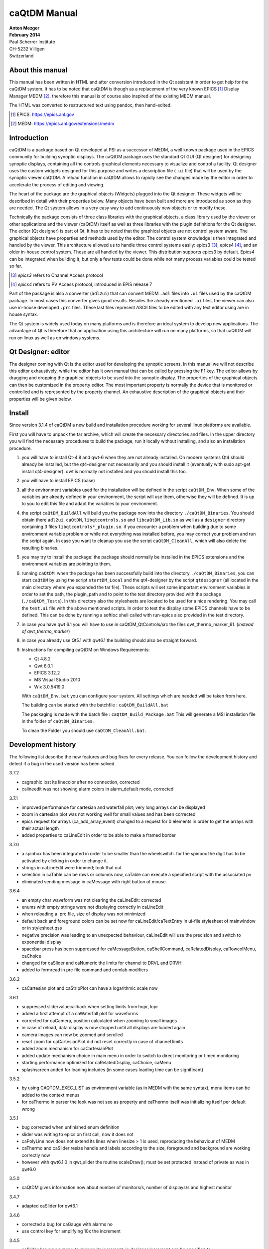 =============
caQtDM Manual
=============

| **Anton Mezger**
| **February 2014**
| Paul Scherrer Institute
| CH-5232 Villigen
| Switzerland

About this manual
-----------------

This manual has been written in HTML and after conversion introduced in
the Qt assistant in order to get help for the caQtDM system. It has to
be noted that caQtDM is though as a replacement of the very known EPICS [#]_
Display Manager MEDM [#]_, therefore this manual is of course also inspired
of the existing MEDM manual.

The HTML was converted to restructured text using pandoc, then hand-edited.

.. [#] EPICS: https://epics.anl.gov
.. [#] MEDM: https://epics.anl.gov/extensions/medm

Introduction
----------------

caQtDM is a package based on Qt developed at PSI as a successor of
MEDM, a well known package used in the EPICS community for building
synoptic displays. The caQtDM package uses the standard Qt GUI (Qt
designer) for designing synoptic displays, containing all the controls
graphical elements necessary to visualize and control a facility. Qt
designer uses the custom widgets designed for this purpose and writes
a description file (``.ui`` file) that will be used by the synoptic viewer
caQtDM. A reload function in caQtDM allows to rapidly see the changes
made by the editor in order to accelerate the process of editing and
viewing.

The heart of the package are the graphical objects (Widgets) plugged
into the Qt designer. These widgets will be described in detail with
their properties below. Many objects have been built and more are
introduced as soon as they are needed. The Qt system allows in a very
easy way to add continuously new objects or to modify these.

Technically the package consists of three class libraries with the
graphical objects, a class library used by the viewer or other
applications and the viewer (caQtDM) itself as well as three libraries
with the plugin definitions for the Qt designer. The editor (Qt
designer) is part of Qt. It has to be noted that the graphical objects
are not control system aware. The graphical objects have properties
and methods used by the editor. The control system knowledge is then
integrated and handled by the viewer. This architecture allowed us to
handle three control systems easily: epics3 [#]_, epics4 [#]_, and an older 
in-house control system. These are all handled by the viewer. This
distribution supports epics3 by default. Epics4 can be integrated
when building it, but only a few tests could be done while not many
process variables could be tested so far.

.. [#] *epics3* refers to Channel Access protocol
.. [#] *epics4* refers to PV Access protocol, introduced in EPIS release 7

Part of the package is also a converter (``adl2ui``) that can convert MEDM
``.adl`` files into ``.ui`` files used by the caQtDM package. In most cases
this converter gives good results. Besides the already mentioned ``.ui``
files, the viewer can also use in-house developed ``.prc`` files. These
last files represent ASCII files to be edited with any text editor
using are in house syntax.

The Qt system is widely used today on many platforms and is therefore
an ideal system to develop new applications. The advantage of Qt is
therefore that an application using this architecture will run on many
platforms, so that caQtDM will run on linux as well as on windows
systems.

Qt Designer: editor
-------------------

The designer coming with Qt is the editor used for developing the
synoptic screens. In this manual we will not describe this editor
exhaustively, while the editor has it own manual that can be called by
pressing the F1 key. The editor allows by dragging and dropping the
graphical objects to be used into the synoptic display. The properties
of the graphical objects can then be customized in the property editor.
The most important property is normally the device that is monitored or
controlled and is represented by the property channel. An exhaustive
description of the graphical objects and their properties will be given
below.

Install
-------

.. todo:: Update for Qt & qwt supported now

Since version 3.1.4 of caQtDM a new build and installation procedure
working for several linux platforms are available.

First you will have to unpack the tar archive, which will create the
necessary directories and files. In the upper directory you will find
the necessary procedures to build the package, run it locally without
installing, and also an installation procedure.

#. you will have to install Qt-4.8 and qwt-6 when they are not already
   installed. On modern systems Qt4 should already be installed, but the
   qt4-designer not necessarily and you should install it (eventually
   with sudo apt-get install qt4-designer). qwt is normally not
   installed and you should install this too.
#. you will have to install EPICS (base)
#. all the environment variables used for the installation will be
   defined in the script ``caQtDM_Env``. When some of the variables are
   already defined in your environment, the script will use them,
   otherwise they will be defined. It is up to you to edit this file and
   adapt the variables to your environment.
#. the script ``caQtDM_BuildAll`` will build you the package now into the
   directory ``./caQtDM_Binaries``. You should obtain there ``adl2ui``, ``caQtDM``,
   ``libqtcontrols.so`` and ``libcaQtDM_Lib.so`` as well as a ``designer`` directory
   containing 3 files ``libqtcontrols*_plugin.so``. if you encounter a
   problem when building due to some environment variable problem or
   while not everything was installed before, you may correct your
   problem and run the script again. In case you want to cleanup you use
   the script ``caQtDM_CleanAll``, which will also delete the resulting
   binaries.
#. you may try to install the package: the package should normally be
   installed in the EPICS extensions and the environment variables are
   pointing to them.
#. running ``caQtDM``: when the package has been successfully build into the
   directory ``./caQtDM_Binaries``, you can start ``caQtDM`` by using the script
   ``startDM_Local`` and the qt4-designer by the script ``qtdesigner`` (all
   located in the main directory where you expanded the tar file). These
   scripts will set some important environment variables in order to set
   the path, the plugin_path and to point to the test directory provided
   with the package (``./caQtDM_Tests``). In this directory also the
   stylesheets are located to be used for a nice rendering. You may call
   the ``test.ui`` file with the above mentioned scripts. In order to test
   the display some EPICS channels have to be defined. This can be done
   by running a softIoc shell called with run-epics also provided in
   the test directory.
#. in case you have qwt 6.1 you will have to use in
   caQtDM_QtControls/src the files qwt_thermo_marker_61. 
   (*instead of qwt_thermo_marker*)
#. in case you already use Qt5.1 with qwt6.1 the building should also be
   straight forward.
#. Instructions for compiling caQtDM on Windows Requirements:

   -  Qt 4.8.2
   -  Qwt 6.0.1
   -  EPICS 3.12.2
   -  MS Visual Studio 2010
   -  Wix 3.0.5419.0

   With ``caQtDM_Env.bat`` you can configure your system. All settings which
   are needed will be taken from here.

   The building can be started with the batchfile : ``caQtDM_BuildAll.bat``

   The packaging is made with the batch file : ``caQtDM_Build_Package.bat``
   This will generate a MSI installation file in the folder of
   ``caQtDM_Binaries``.

   To clean the Folder you should use ``caQtDM_CleanAll.bat``.

Development history
-----------------------

The following list describe the new features and bug fixes for every
release. You can follow the development history and detect if a bug in
the used version has been solved.

.. container::

   3.7.2

-  cagraphic lost its linecolor after no connection, corrected
-  calineedit was not showing alarm colors in alarm_default mode,
   corrected

.. container::

   3.7.1

-  improved performance for cartesian and waterfall plot; very long
   arrays can be displayed
-  zoom in cartesian plot was not working well for small values and has
   been corrected
-  epics request for arrays (ca_add_array_event) changed to a request
   for 0 elements in order to get the arrays with their actual length
-  added properties to caLineEdit in order to be able to make a framed
   border

.. container::

   3.7.0

-  a spinbox has been integrated in order to be smaller than the
   wheelswitch. for the spinbox the digit has to be activated by
   clicking in order to change it.
-  strings in caLineEdit were trimmed; took that out
-  selection in caTable can be rows or columns now, caTable can execute
   a specified script with the associated pv
-  eliminated sending message in caMessage with right button of mouse.

.. container::

   3.6.4

-  an empty char waveform was not clearing the caLineEdit: corrected
-  enums with empty strings were not displaying correctly in caLineEdit
-  when reloading a .prc file, size of display was not minimized
-  default back and foreground colors can be set now for
   caLineEdit/caTextEntry in ui-file stylesheet of mainwindow or in
   stylesheet.qss
-  negative precision was leading to an unexpected behaviour, caLineEdit
   will use the precision and switch to exponential display
-  spacebar press has been suppressed for caMessageButton,
   caShellCommand, caRelatedDisplay, caRowcolMenu, caChoice
-  changed for caSlider and caNumeric the limits for channel to DRVL and
   DRVH
-  added to formread in prc file command and comlab modifiers

.. container::

   3.6.2

-  caCartesian plot and caStripPlot can have a logarithmic scale now

.. container::

   3.6.1

-  suppressed slidervaluecallback when setting limits from hopr, lopr
-  added a first attempt of a caWaterfall plot for waveforms
-  corrected for caCamera, position calculated when zooming to small
   images
-  in case of reload, data display is now stopped until all displays are
   loaded again
-  camera images can now be zoomed and scrolled
-  reset zoom for caCartesianPlot did not reset correctly in case of
   channel limits
-  added zoom mechanism for caCartesianPlot
-  added update mechanism choice in main menu in order to switch to
   direct monitoring or timed monitoring
-  starting performance optimized for caRelatedDisplay, caChoice, caMenu
-  splashscreen added for loading includes (in some cases loading time
   can be significant)

.. container::

   3.5.2

-  by using CAQTDM_EXEC_LIST as environment variable (as in MEDM with
   the same syntax), menu items can be added to the context menus
-  for caThermo in parser the look was not see as property and caThermo
   itself was initializing itself per default wrong

.. container::

   3.5.1

-  bug corrected when unfinished enum definition
-  slider was writing to epics on first call, now it does not
-  caPolyLine now does not extend its lines when linesize > 1 is used,
   reproducing the behaviour of MEDM
-  caThermo and caSlider resize handle and labels according to the size,
   foreground and background are working correctly now
-  however with qwt6.1.0 in qwt_slider the routine scaleDraw(); must be
   set protected instead of private as was in qwt6.0

.. container::

   3.5.0

-  caQtDM gives information now about number of monitors/s, number of
   displays/s and highest monitor

.. container::

   3.4.7

-  adapted caSlider for qwt6.1

.. container::

   3.4.6

-  corrected a bug for caGauge with alarms no
-  use control key for amplifying 10x the increment

.. container::

   3.4.5

-  caSlider has now a menu to change its increment, in designer
   increment can be specified to
-  caSlider moves also on left mouse click and an wheel scroll; when it
   has the focus, up and down keys can be used (when focus outline red
   gets drawn)
-  gauges have now following properties: alarmLimits : Channel_Alarms,
   User_Alarms, None
-  displayLimits : Channel_Limits, User_Limits
-  adl2ui has been corrected for these properties

.. container::

   3.4.4

-  enhanced performance for caCamera widget

.. container::

   3.4.3

-  package can also be build with Qt4.6 and qwt6.0, necessary for SL6
   (caCartesianplot, caDoubletabWidget and plugins slightly modified)
-  epics enums and strings modified for count > 1

.. container::

   3.4.2

-  caCamera stuff modified
-  added mutex to synchronize data and display
-  font bug in caTable solved
-  found a datarace in caStripplot, corrected

.. container::

   3.4.1

-  caCamera displays intensity at x, y
-  caCamera context menu for grey / spectrum and zoom

.. container::

   3.4.0

-  caStripplot has been revisited
-  caCamera uses now concurrent mode for calculations

.. container::

   3.3.1

-  mainwindow and messagewindow have been merged

.. container::

   3.3.0

-  caTable gets now the correct font after resizing when values update
-  caStripPlot has been corrected for incorrect time behaviour.

.. container::

   3.2.2

-  in menu you have the possibility to raise the main and message
   windows

.. container::

   3.2.1

-  when requesting a display that was already started, it did not popup
   but made a new instance. this has been corrected
-  this was working before, but by some modifications was not correct
   any more

.. container::

   3.2.0

-  The build mechanism for linux and windows should do on most
   platforms, see caQtDM_README
-  caQtDM build for qt4.8 with qwt6.0 and for qt5.1 with qwt6.1
-  caLed can use now the severity to colorize
-  caThermo was inadvertently using nodeco mode when mode was used
-  caCircularGauge will draw a white scale when not connected and bug
   corrected
-  for enums without enum string write just the value in caLineEdit

.. container::

   3.1.1

-  The main characteristic of this version is that you can resize the
   caQtDM synoptic display windows without using Qt layouts. You can
   build a display normally and everything will be resized when you
   resize the window.
-  In order to make the resizing correctly, you should specify for the
   fontscalemode of caLabel and caLineEdit the parameter
   "WidthAndHeight".
-  When you convert MEDM displays with the utility adl2ui, this is done
   automatically.
-  When you do not want a window to be resized, you can specify
   -noResize on the command line.
-  Another enhancement existing since version 2.8 is the fact that you
   can hook a digit of the wheelswitch to the keyboard in order to
   modify it with the up and down keys.

.. container::

   2.8

-  All the changes have been documented in qtdefs.pri

.. container::

   2.5

-  Scales of Stripplot can now be changed during runtime. The caQtDM
   application normally limits the update rate of monitors to 5 Hz,
-  however now a JSON string can be written behind the channel name.
-  An example is given in the presentation `"introduction to
   caQtDM" <caQtDM_introduction.ppt>`__.
-  Color mode for calabel is now working (was forgotten). Also an icon
   is presented on the window bars.
-  A Windows distribution package allowing to work immediately with the
   designer and caQtDM has been build and can be downloaded here
-  (this package does not contain any sources, merely executables, work
   done by H.Brands at PSI).

.. container::

   2.3

-  Timebase of Stripplot was wrong and has been corrected. Some other
   compiler warnings have been eliminated and the building process was
   slightly modified.

.. container::

   2.1

-  When using correctly the layout possibilities offered by Qt, one can
   resize a window (you will find an example in
   ``work/caQtDM/parser/proscanFiles/phaseslitsnew.ui``).
-  Up to now when using "includes" only a placeholder could be seen in
   the designer. Now the included ui file is displayed inside the
   designer.
-  For polylines and polygones, a graphical editor is integrated into
   the designer. One can create segments by pressing the left mouse
   button when moving the
-  mouse and one can delete the last created segment by pressing the
   right mouse button.
-  The graphical entities (rectangles, circles, ellipses, lines, arrows,
   triangles) can be rotated by specifying a tilt angle.

.. container::

   2.0

-  The major changes in this version are changes for stability (in the
   previous version sometimes crashes occurred) and the introduction
-  of soft pv's. A variable can be defined, calculated and used as a
   normal pv.
-  All the features of medm used for the cartesian plots are implemented
   now. The caCartesian plot background can be transparent so that a
   camera image can be
-  underlaid. The limits of the x and y axes can be changed by
   specifiying pv's instead of values when using channel limits. The
   stripplot widget has been
-  modified while the behaviour was not quite correct. The message
   button and textentry were not working well and have been corrected.
   Labels can be transparent too.
-  A camera widget has been introduced. At PSI we can now display are
   usual cameras bw and color. You can easily modify the code to treat
   other formats
-  of camera waveforms.
-  caQtDM gives the number of connected and unconnected channels,
   furthermore a list of unconnected channels with their file location
   can be shown.
-  caQtDM is now protected against ui description file syntax errors;
-  caQtDM supports the command line parameters -attach -noMsg -display
   -macro -x -noStyles -dg. -x has no effect but suppresses the error
   message when
-  keeping the medm command line parameters.
-  caQtDM runs in native mode on linux as well as on microsoft windows.

caQtDM Custom Widgets
-------------------------

The custom widgets used in caQtDM have been divided into three categories,
as was done in MEDM. MEDM users are used to these categories and we
have therefore kept the categorisation in Graphics, Controller and
Monitors. 

Graphics:
   Items such as frames, labels,
   graphical entities like rectangles, triangles, lines, ..., images and
   composite objects (called here *includes*, while included from other ``.ui``
   files. 

Monitors:
   Objects that monitor the state or values of
   process variables through display of values, plots, tables,
   thermometers, dials, ... 

Controllers:
   Objects that change the
   values of process variables through many different objects. You will
   find here an exact description of them with their properties.

For all
objects, you have normally their geometry (position and size),
size policy and some other properties like tooltips. It has to be noted
that for many widgets their stylesheet will be overwritten in order to
get the representation that is requested when specifying for example
background, foreground, border colors or other properties. The
stylesheet can be influenced in some cases by specifying a stylesheet
for the mainwindow or in ``stylesheet.qss``, a stylesheet found in the
caQtDM path. The ``adl2ui`` converter uses normally this stylesheet to
integrate these defaults into the generated ``.ui`` file. You may delete
this stylesheet or change it to your convenience. However as mentioned
before, many styles will be overwritten.

.. csv-table:: Overview of the caQtDM Custom Widgets
   :header: "Graphics", "Monitors", "Controllers"

   ":ref:`caGraphics`: Rectangle, Circle, Arc, Triangle, Line, Arrow", :ref:`caLineEdit <caLineEdit>`, :ref:`caChoice`
   ":ref:`caPolyline`: polyline and polygon", :ref:`caLed`, :ref:`caMenu`
   ":ref:`caLabel`: text", :ref:`caCartesianPlot`, :ref:`caMessageButton`
   ":ref:`caFrame`", ":ref:`caLinearGauge`, :ref:`caCircularGauge`", ":ref:`caRelatedDisplay`"
   ":ref:`caImage`: any image format, mostly used for animated gif", :ref:`caThermo`, ":ref:`caShellCommand`"
   ":ref:`caInclude`: the equivalent to composite of MEDM", ":ref:`caStripPlot`", ":ref:`caSlider`"
   ":ref:`caDoubleTabWidget`: a general purpose widget", ":ref:`caByte`", ":ref:`caTextEntry`"
   "", ":ref:`caCamera`", ":ref:`caNumeric`, :ref:`caApplyNumeric`"
   "", ":ref:`caWaterfallPlot`", ":ref:`caToggleButton`"
   "", ":ref:`caBitNames`", ":ref:`caScriptButton`"
   "", ":ref:`caCalc`", ":ref:`caSpinBox`"
   "", ":ref:`caTable`", ""

Their main properties are described below. It must be noted that
through inheritance of Objects, other properties exist that are not
necessary relevant here.

all monitor objects
-----------------------

.. _caLineEdit:

``caLineEdit``, the most used graphical object for data monitoring
~~~~~~~~~~~~~~~~~~~~~~~~~~~~~~~~~~~~~~~~~~~~~~~~~~~~~~~~~~~~~~~~~~

is the equivalent of the Text Update in MEDM.

   | :ref:`geometry` is used for any object
   | **Description:**

   **channel:**
      QString: this string represents the control system process
      variable
   **foreground:**
      QColor: color used for the foreground
   **background:**
      QColor: color used for the background
   **colorMode:**
      +---------------+-----------------------------------------------------+
      | Default       | Show the object in colors given by stylesheets.     |
      +---------------+-----------------------------------------------------+
      | Static        | Show the object in colors given by the properties   |
      |               | background and foreground.                          |
      +---------------+-----------------------------------------------------+
      | Alarm_Default | Show the object in alarm colors based on the        |
      |               | severity of the associated process variable.        |
      |               | (green, yellow, red, white or gray). The foregound  |
      |               | or the background are given by the stylesheets      |
      |               | depending on the alarmHandling specifying if alarm  |
      |               | handling is done on the foreground or on the        |
      |               | background.                                         |
      +---------------+-----------------------------------------------------+
      | Alarm         | as Alarm_Default, but the foreground or background  |
      |               | color is taken from the properties background or    |
      |               | foreground                                          |
      +---------------+-----------------------------------------------------+

   **framePresent:**
      boolean: specifies if a border will be drawn around the object,
      frameLineWidth must be different from zero in order to see the
      border
   **frameColor:**
      QColor: color used for the border
   **frameLineWidth:**
      Integer: linewidth of the border
   **alarmHandling:**
      when colormode is set to alarm, it can be specified here if the
      foreground or the background will show alarm colors.
   **precision:**
      Integer: precision in case of precisionMode=User
   **precisionMode:**
      ======= ======================================================
      Channel Precision specified by the control system will be used
      User    Precision specified by the user will be used
      ======= ======================================================

   **limitsMode:**
      +---------+-----------------------------------------------------------+
      | Channel | Limits specified by the control system will be used       |
      |         | (HOPR, LOPR for EPICS)                                    |
      +---------+-----------------------------------------------------------+
      | User    | Limits specified by the user will be used.                |
      +---------+-----------------------------------------------------------+

   **maxValue:**
      float: maximum value used in case of limitsMode=User
   **minValue:**
      float: minimum value used in case of limitsMode=User
   **fontScaleMode:**
      +----------------+----------------------------------------------------+
      | None           | No scaling will be done                            |
      +----------------+----------------------------------------------------+
      | Height         | Text will be scaled to the height of its           |
      |                | containing box                                     |
      +----------------+----------------------------------------------------+
      | WidthAndHeight | Text will be scaled to the height and width of its |
      |                | scaling box; this should be used for a correct     |
      |                | resizing of the display                            |
      +----------------+----------------------------------------------------+

   **unitsEnabled:**
      boolean: when checked will append the unit to the value
   **formatType:**
      +----------------------------------+----------------------------------+
      | decimal                          | value encoded in f format using  |
      |                                  | precision from user or channel,  |
      |                                  | in case of negative precision    |
      |                                  | will switch to e format          |
      +----------------------------------+----------------------------------+
      | exponential, engr_notation       | value encoded in e format using  |
      |                                  | absolaute precision from user or |
      |                                  | channel                          |
      +----------------------------------+----------------------------------+
      | compact                          | value encode in e or f format    |
      |                                  | using absolaute precision from   |
      |                                  | user or channel, format will     |
      |                                  | switch to e format for values    |
      |                                  | <1.0e-4                          |
      +----------------------------------+----------------------------------+
      | truncated, sexagesimal,          | not supported yet                |
      | sexagesimal_hms, sexagesimal_dms |                                  |
      +----------------------------------+----------------------------------+
      | hexadecimal                      | value will be encoded in         |
      |                                  | hexadecimal format               |
      +----------------------------------+----------------------------------+
      | octal                            | value will be encoded in octal   |
      |                                  | format                           |
      +----------------------------------+----------------------------------+
      | string                           | will be treated as decimal       |
      |                                  | format                           |
      +----------------------------------+----------------------------------+

--------------

.. _caThermo:

caThermo
~~~~~~~~

is the equivalent of the Bar Monitor in MEDM.

   | :ref:`geometry` is used for any object
   | **Description:**

   **channel:**
      QString: this string represents the control system process
      variable
   **foreground:**
      QColor: color used for the foreground
   **background:**
      QColor: color used for the background
   **colorMode:**
      +---------+-----------------------------------------------------------+
      | Default | Show the object in colors given by stylesheets.           |
      +---------+-----------------------------------------------------------+
      | Static  | Show the object in colors given by the properties         |
      |         | background and foreground.                                |
      +---------+-----------------------------------------------------------+
      | Alarm   | Show the object in colors given by the properties         |
      |         | background and foreground, but change the color of the    |
      |         | pipe in case of alarm                                     |
      +---------+-----------------------------------------------------------+

   **direction:**
      Up, Down, Left, Right
   **look:**
      noLabel, noDeco, Outline, Limits, ChannelV; These property values
      are for compatibility with MEDM, and should be implemented later.
      Actually Outline, Limits and ChannelV will give you a scale when
      scalePosition is different from noScale; noLabel and noDeco will
      have no scale.
   **logScale:**
      boolean: true or false
   **limitsMode:**
      +---------+-----------------------------------------------------------+
      | Channel | Limits specified by the control system will be usd (HOPR, |
      |         | LOPR for EPICS)                                           |
      +---------+-----------------------------------------------------------+
      | User    | Limits specified by the user will be used.                |
      +---------+-----------------------------------------------------------+

   **type:**
      Pipe, marker, PipefromCenter
   **scalePosition:**
      Noscale, LeftScale, RightScale, TopScale, Bottomscale
   **maxValue:**
      float: maximum value used in case of limitsMode=User
   **minValue:**
      float: minimum value used in case of limitsMode=User

--------------

.. _caLed:

caLed
~~~~~

has no equivalent in MEDM.

   | :ref:`geometry` is used for any object
   | **Description:**

   **channel:**
      QString: this string represents the control system process
      variable
   **bitNr:**
      Integer: the bit that has to be considered
   **falseColor:**
      QColor: color used when the bit is not set
   **trueColor:**
      QColor: color used when the bit is set
   **colorMode:**
      +--------+------------------------------------------------------------+
      | Static | Show the object in colors given by the properties          |
      |        | background and foreground.                                 |
      +--------+------------------------------------------------------------+
      | Alarm  | Show the object in colors given by the properties          |
      |        | background and foreground, but with alarm handling         |
      +--------+------------------------------------------------------------+

--------------

.. _caLinearGauge:

caLinearGauge
~~~~~~~~~~~~~

is the equivalent of the Bar Monitor in MEDM.

   :ref:`geometry` is used for any object
   **Description:**

--------------

.. _caCircularGauge:

caCircularGauge
~~~~~~~~~~~~~~~

is the equivalent of the Meter Monitor in MEDM.

   :ref:`geometry` is used for any object
   **Description:**

--------------

.. _caCartesianPlot:

caCartesianPlot
~~~~~~~~~~~~~~~

is the equivalent of the Cartesian plot in MEDM and will plot up to 6
curves

   | :ref:`geometry` is used for any object
   | **Description:**

   **Title**
      QString: Titel of the plot
   **TitleX**
      QString: Title of the X-axis
   **TitleY**
      QString: Title of the Y-axis
   **channels_1, channels_2, channels_3, channels_4, channels_5, channels_6**
      QString: these strings represents the control system process
      variables; each channelpair is composed of two channels separated
      by a semicolumn.
      When specifying only one channel, you will have to put a
      semicolumn in fron or at the end of the string in order to specify
      x or y, you will find in the table below how the cartesian plot
      behaves in case of array or scalars or when only one channel is
      specified.
   **Style_1, Style_2, Style_3, Style_4, Style_5, Style_6:**
      ========= ============================================================
      NoCurve   no curve, only symbols will be drawn when they are specified
      Lines     normal curve drawn with lines
      Sticks    curve draw with sticks from the x base
      Steps     curve drawn with steps
      Dots      curve only dots are drawn
      FillUnder curve will be filled from the x base
      ThinLines curve draw with thin lines
      HorSticks curve drawn with sticks from the y base
      ========= ============================================================

   **symbol_1, symbol_2, symbol_3, symbol_4, symbol_5, symbol_6:**
      ========= =======================
      NoSymbol  no symbol will be drawn
      Ellipse
      Diamond
      Triangle
      DTriangle
      UTriangle
      LTriangle
      RTriangle
      Cross
      XCross
      HLine
      VLine
      Star1
      Star2
      Hexagon
      ========= =======================

   **color_1, color_2, color_3, color_4, color_5, color_6:**
      QColor: color used for the curve
   **countNumOrChannel**
      QString: The Count for the Cartesian Plot may be an integer or the
      name of a process variable. If the value starts with a non-digit,
      then it is considered to be a process variable name, and the value
      of Count will come from the process variable. If the process
      variable is not found or its value is less than 1, Count will not
      be executed
   **triggerChannel**
      QString: The Trigger Channel is a process variable that causes the
      entire plot to be updated. If there is a trigger channel, the plot
      is updated whenever the value of that process variable changes.
      Otherwise, each individual trace is updated whenever any of the
      data for that trace changes.
   **eraseChannel**
      QString: The Erase Channel is a process variable that causes
      erasing of the plot. If there is an Erase Channel, the plot erases
      when the process variable turns either zero or non-zero, depending
      on the Erase Mode . The Erase Mode is only relevant if there is an
      erase channel.
   **eraseMode:**
      +-----------+---------------------------------------------------------+
      | ifnotzero | Erase the plot if the erase-channel process variable is |
      |           | not zero                                                |
      +-----------+---------------------------------------------------------+
      | ifzero    | Erase the plot if the erase-channel process variable is |
      |           | zero                                                    |
      +-----------+---------------------------------------------------------+

   **plotMode:**
      +--------------------+------------------------------------------------+
      | PlotNPointsAndStop | Plot n points corresponding to the first n     |
      |                    | changes of the process variable, then do not   |
      |                    | plot any more points                           |
      +--------------------+------------------------------------------------+
      | PlotLastNPoints    | Plot n points corresponding to the last n      |
      |                    | changes of the process variable, overwriting   |
      |                    | previous points.                               |
      +--------------------+------------------------------------------------+

   **XaxisType/YaxisType:**
      ====== =================
      linear Use a linear axis
      log10  Use a log axis
      ====== =================

   **XaxisScaling/YaxisScaling:**
      +---------+-----------------------------------------------------------+
      | Auto    | Let the graph routine decide on the axis range depending  |
      |         | on the data                                               |
      +---------+-----------------------------------------------------------+
      | Channel | Get the axis range from the process variable              |
      +---------+-----------------------------------------------------------+
      | User    | Specifically specify the minimum and maximum values for   |
      |         | the axis.                                                 |
      +---------+-----------------------------------------------------------+

   **background:**
      QColor: color used for the background
   **foreground:**
      QColor: color used for the foreground
   **scaleColor:**
      QColor: color used for the scale if scales are specified
   **gridColor:**
      QColor: color used for the grid if grid is specified
   **XaxisEnabled:**
      bool: specifies if the x axis should be drawn
   **YaxisEnabled:**
      bool: specifies if the y axis should be drawn
   **grid:**
      bool: specifies if a grid should be drawn
   **XaxisLimits:**
      QString: minimum value used in case of limitsMode=User; the values
      must be separated by a semicolumn
   **YaxisLimits:**
      QString: minimum value used in case of limitsMode=User; the values
      must be separated by a semicolumn

   .. container::

      in caQtDM curve can be zoomed with the mouse by pressing the left
      mouse button and selecting the area that has to be zoomed. The
      area is shown by a rubberband rectangle. Reset zoom can be chosen
      through the context menu. Translation can be done by pressing the
      middle mouse button and moving the mouse. Pressing the right mouse
      button will bring up a context menu (for pvInfo, resetting zoom
      and changing axes)
      A caQtDM Cartesian Plot has the same conventions as a MEDM
      Cartesian Plot. This plot is a very important tool used in control
      systems and its behaviour was taken from MEDM. The Cartesian
      consists of an X and one or two Y axes on which data can be
      plotted. The sets of data are called traces and consist of a set
      of (x, y) pairswith the properties shown above. The traces
      correspond to curves on the plot. Currently there can be up to six
      traces on a plot. Each trace can (but does not have to) have a
      process variable from which to get the x values and another from
      which to get the y values. These process variables can be array
      process variables, such as Waveforms, or they can be scalar
      process variables with only a single value. The variables have to
      be separated by a semicolumn (see above).
      There are eight possible kinds of traces as seen in the following
      table. The traces for a given plot do not all have to be of the
      same kind - they can be mixed. (In the table Nx is the number of
      elements in the process variable specified for x, and Ny is the
      number of elements in the process variable specified for y. The
      letter n denotes a number greater than one, and a blank indicates
      no process variable is specified. The axis limits LOPR and HOPR
      denote the limits obtained from Channel Access for the process
      variable. Typically, these are the fields LOPR and HOPR in the
      associated record, but can be specified by the user with the
      properties XaxisScaling and YaxisScaling. Count is the specified
      Count for the Cartesian Plot, which is described in more detail
      below.)

      .. rubric:: Kinds of XY Traces

      ==  ==  =================== ========= ======= ========== ==== ========== ==========
      Nx  Ny  Type                Points    Xmin    Xmax       Ymin Ymax       NPoints
      ==  ==  =================== ========= ======= ========== ==== ========== ==========
      n   n   X,Y Vector          x(i),y(i) LOPR    HOPR       LOPR HOPR       Min(Nx, Ny)
      n   1   X Vector, Y Scalar  x(i),y    LOPR    HOPR       LOPR HOPR       Nx
      1   n   Y Vector, X Scalar  x, y(i)   LOPR    HOPR       LOPR HOPR       Ny
      n   ..  X Vector            x(i),i    LOPR    HOPR       0    Count - 1  Nx
      ..  n   Y Vector            i,y(i)    0       Count - 1  LOPR HOPR       Ny
      1   1   X,Y Scalar          x(i),y(i) LOPR    HOPR       LOPR HOPR       Count
      1   ..  X Scalar            x(i),i    x(i),i  LOPR       HOPR 0          Count - 1
      ..  1   Y Scalar            i,y(i)    0       Count - 1  LOPR HOPR       Count
      ==  ==  =================== ========= ======= ========== ==== ========== ==========


   .. container::

      If one of the process variables is an array with more than one
      element and if Count is a number greater than zero, then the
      specified Count is ignored and the value shown in the last column
      of the table is used. Under the same circumstances, if Count is a
      name, then it is used only if it is greater than 0 and less than
      what would be used if it were a number. That is, Count from a
      process variable can only restrict NPoints to a lower number than
      it would be otherwise. The points are plotted from i = 0 to
      NPoints - 1 and update as the values change. In the cases where
      one of the process variables is not specified, the history is
      plotted on that axis against values from 0 to NPoints - 1 on the
      other axis.

      If one of the process variables is an array with more than one
      element and the CA server of the process variable supports dynamic
      arrays, then when a zero is specified for Count, the number of
      array elements will be set to the current number of valid elements
      in the array which may vary with subsequent array update events.
      In the remaining cases, where neither process variable is an array
      with more than one element, Count corresponds to a history of the
      process variable. (These are the cases where NPoints is shown as
      Count in the table.) Each time the process variable changes (or
      when either one changes, in the case of X, Y Scalar) a new point
      is plotted until there are Count points. The points are plotted
      from i = 0 to the lesser of Count -1 and the number of updates.
      When the Plot Mode is “plot n pts & stop,” no more points are
      plotted. When the Plot Mode is “plot last n pts,” the earliest
      point is discarded, the others are moved down, and the latest is
      plotted at the end. In the cases where one of the process
      variables is not specified, the history is plotted on that axis
      against values from 0 to Count - 1 on the other axis.

      The above behaviour still has to be tested thoroughly. It appeared
      already that perhaps Count must be twice the value described above?

--------------

.. _caStripPlot:

caStripPlot
~~~~~~~~~~~

is the equivalent of the StripChart Monitor in MEDM.

   | :ref:`geometry` is used for any object
   | **Description:**

   **Title**
      QString: Titel of the plot
   **TitleX**
      QString: Title of the X-axis
   **TitleY**
      QString: Title of the Y-axis
   **channels**
      QString: this string represents the control system process
      variables; the channels have to be separated by a semicolumn.
   **units**
      =========== ======================================
      Millisecond The update period is in milli-seconds.
      second      The update period is in seconds.
      minute      The update period is in minutes.
      =========== ======================================

   **Period**
      Integer: the timespan of the plot for the specified units
   **XaxisType**
      +------------+--------------------------------------------------------+
      | TimeScale  | The scale of the x-axis is given with                  |
      |            | hours:minutes:seconds                                  |
      +------------+--------------------------------------------------------+
      | ValueScale | The scale of the x-axis is given with the values based |
      |            | on the period value                                    |
      +------------+--------------------------------------------------------+

   **YaxisType:**
      ====== =================
      linear Use a linear axis
      log10  Use a log axis
      ====== =================

   **XaxisScalingMax_1 .....7/YaxisScalingMin_1, .....7:**
      +---------+-------------------------------------------------------------------+
      | Channel | Get the axis range from the process variable                      |
      +---------+-------------------------------------------------------------------+
      | User    | Specifically specify the minimum and maximum values for the axis. |
      +---------+-------------------------------------------------------------------+

   **Style_1 ....7:**
      ========= ====================================
      Lines     normal curve
      FillUnder curve will be filled from the x base
      ========= ====================================

   **color_1 ....7:**
      QColor: color used for the curve
   **XaxisLimitsMax_1 .....7/YaxisLimitsMin_1, .....7:**
      QString: minimum/maximum value used in case of limitsMode=User
   **YaxisLimits:**
      QString: minimum value used in case of limitsMode=User; the values
      must be separated by a semicolumn
   **background:**
      QColor: color used for the background
   **foreground:**
      QColor: color used for the foreground
   **scaleColor:**
      QColor: color used for the scale if scales are specified
   **gridColor:**
      QColor: color used for the grid if grid is specified
   **XaxisEnabled:**
      bool: specifies if the x axis should be drawn
   **YaxisEnabled:**
      bool: specifies if the y axis should be drawn
   **LegendEnabled:**
      bool: specifies if the legend should be drawn

--------------

.. _caByte:

caByte
~~~~~~

is the equivalent of the Byte Monitor in MEDM.

   :ref:`geometry` is used for any object
   **Description:**

--------------

.. _caCamera:

caCamera
~~~~~~~~

has no equivalent in MEDM.

   :ref:`geometry` is used for any object
   **Description:**

--------------

.. _caCalc:

caCalc
~~~~~~

has no equivalent in MEDM.

   :ref:`geometry` is used for any object
   **Description:**

--------------

.. _caWaterfallPlot:

caWaterfallPlot
~~~~~~~~~~~~~~~

has no equivalent in MEDM.

   :ref:`geometry` is used for any object
   **Description:**

--------------

.. _caBitNames:

caBitNames
~~~~~~~~~~

has no equivalent in MEDM.

   :ref:`geometry` is used for any object
   **Description:**

--------------

.. _caTable:

caTable
~~~~~~~

has no equivalent in MEDM.

   :ref:`geometry` is used for any object
   **Description:**

--------------

all graphical objects
-------------------------

.. _caLabel:

caLabel
~~~~~~~

is the equivalent of Text in MEDM.

   :ref:`geometry` is used for any object
   **Description:**

--------------

.. _caGraphics:

caGraphics
~~~~~~~~~~

is the equivalent of all primary graphical objects (like circles, lines,
arcs, triangles, arrows, ...) in MEDM.

   :ref:`geometry` is used for any object
   **Description:**

--------------

.. _caFrame:

caFrame
~~~~~~~

has no equivalent of Text in MEDM.

   :ref:`geometry` is used for any object
   **Description:**

--------------

.. _caImage:

caImage
~~~~~~~

is the equivalent of image in MEDM.

   :ref:`geometry` is used for any object
   **Description:**
   Qt supports many graphics format, try yours to see if it will be
   displayed. The most interesting format is however the animated GIF
   format. These GIF image files may include multiple frames,
   transparency, and most other features supported by the GIF format. If
   the GIF image file has multiple frames, caQtDM can choose to animate
   the images or to display a specified frame. The default is to animate
   if there is more than one frame. To display a specific frame, enter
   an expression for the Image Calc that returns a frame number. Frame
   numbers start with 0. The `syntax <calc-expressions>`__ for the Image
   Calc expression is the same as that for the :ref:`visibility` property, and
   it uses channels A-D in the Dynamic Attribute. The only difference is
   that the CALC expression should return a frame number, not True or
   False. The value will be rounded to the nearest integer. Frame
   numbers that are too high will use the last frame, and frame numbers
   that are too small will use the first frame. The Image will be black
   in EXECUTE mode if the Image Calc expression is invalid. The
   visibility of the Image is determined in the usual way if there is a
   channel specified. A multiple-frame Image even with no process
   variables specified for the Dynamic Attribute does update with some
   speed. Use the Image Calc expression and the process variables in the
   Dynamic Attribute to specify when to display each color. 
   
   .. caution: SGA is 20 years old and may be archaic.  ImageMagick?

   There is an
   `EPICS extension <https://epics.anl.gov/extensions/index.php>`__
   called `Simple GIF Animator
   (SGA) <https://epics.anl.gov/extensions/sga/>`__ for linux/Unix
   that allows you to create and modify animated GIFs for use in caQTDM.

   There are also many other GIF animators available, especially for
   Microsoft Windows. It does not make any difference which platform you
   use to create or manipulate the images. You cannot use SGA or most of
   the animators to create the images themselves, only to add, delete,
   and rearrange them plus modify some of the GIF parameters. There are
   many drawing and image editing programs that allow you to create and
   edit images. For UNIX, the `GNU Image Manipulation Program
   (GIMP) <https://www.gimp.org/>`__\ is a good choice and is free.

--------------

.. _caPolyLine:

caPolyLine
~~~~~~~~~~

is the equivalent of Polyline and Polygone in MEDM.

   :ref:`geometry` is used for any object
   **Description:**

--------------

.. _caInclude:

caInclude
~~~~~~~~~

is the equivalent of the Composite in MEDM

   :ref:`geometry` is used for any object
   **Description:** Composite objects are created by the designer as a
   new ui file to be included in a main file. For many operations they
   are treated as one object. Its uses also visibility (Color Mode,
   Visibility, Visibility Calc, Channels A-D) properties. One can
   specify `macros <macro-substitution>`__. you can specify them by
   placing a semi-colon after the file name and entering them as on the
   command line.

--------------

.. _caDoubleTabWidget:

caDoubleTabWidget
~~~~~~~~~~~~~~~~~

has no equivalent in MEDM and is not a controls object

   :ref:`geometry` is used for any object
   **Description:**

all controller objects
--------------------------

.. _caNumeric:

caNumeric
~~~~~~~~~

is the equivalent of the Wheelswitch in MEDM

   :ref:`geometry` is used for any object
   **Description:**
   The WheelSwitch has arrow buttons above and below the digits that are
   used to change individual digits, and it also accepts keyboard input.
   The up and down arrow buttons are the main feature of the
   WheelSwitch. You click them to increment the digit. The arrow buttons
   can also be navigated and operated via the keyboard. You have to put
   the focus on the selected digit, which get surrounded with a red
   color. The cursor has to remain inside the widget otherwise the focus
   will be lost. The up and down arrow keys increment or decrement the
   selected digit. Clicking on an arrow button will increment or
   decrement the digit. The WheelSwitch will also accept input of a new
   value via the keyboard by double clicking on the value. Escape aborts
   the input. Type Enter to finish the input.

--------------

.. _caApplyNumeric:

caApplyNumeric
~~~~~~~~~~~~~~

is the equivalent of the Wheelswitch in MEDM

   :ref:`geometry` is used for any object
   **Description:**
   The same behaviour as the Wheelswitch, with the difference that the
   value will be applied when pressing the apply button.

--------------

.. _caSlider:

caSlider
~~~~~~~~

is the equivalent of the Wheelswitch in MEDM

   <:ref:`geometry` is used for any object
   **Description:**

--------------

.. _caShellCommand:

caShellCommand
~~~~~~~~~~~~~~

is the equivalent of the Shell command in MEDM

   :ref:`geometry` is used for any object
   **Description:**

--------------

.. _caMenu:

caMenu
~~~~~~

is the equivalent of the Menu in MEDM

   :ref:`geometry` is used for any object
   **Description:**

--------------

.. _caChoice:

caChoice
~~~~~~~~

is the equivalent of the Choice Button in MEDM

   :ref:`geometry` is used for any object
   **Description:**

   +------------+--------------------------------------------------------+
   | column     | The buttons are arranged in a row. (This appears to be |
   |            | a mistake, which will not be corrected because of      |
   |            | existing screens.)                                     |
   +------------+--------------------------------------------------------+
   | row        | The buttons are arranged in a column. (This appears to |
   |            | be a mistake, which will not be corrected because of   |
   |            | existing screens.)                                     |
   +------------+--------------------------------------------------------+
   | row column | The buttons are automatically arranged in rows and     |
   |            | columns.                                               |
   +------------+--------------------------------------------------------+

--------------

.. _caRelatedDisplay:

caRelatedDisplay
~~~~~~~~~~~~~~~~

is the equivalent of the Related Display in MEDM

   :ref:`geometry` is used for any object
   **Description:**

   ================== ===================================================
   create new display Create a new display and leave the current one.
   replace display    Create a new display that replaces the current one.
   ================== ===================================================

   +---------------------+-----------------------------------------------+
   | menu                | Use a pull down menu for the choices.         |
   +---------------------+-----------------------------------------------+
   | a row of buttons    | Use a row of buttons for the choices.         |
   +---------------------+-----------------------------------------------+
   | a column of buttons | Use a column of buttons for the choices.      |
   +---------------------+-----------------------------------------------+
   | invisible           | Do not show anything for the choices. This    |
   |                     | mode is intended to be used with a graphic or |
   |                     | other object on top of the related display.   |
   |                     | The graphic should make the operation of the  |
   |                     | Related Display clear. In EXECUTE mode, the   |
   |                     | `Execute-Mode Popup                           |
   |                     | Menu <#ExecuteModePopupMenu>`__ contains an   |
   |                     | item to toggle the marking of hidden buttons  |
   |                     | in case the user cannot find them.            |
   +---------------------+-----------------------------------------------+

--------------

.. _caTextEntry:

caTextEntry
~~~~~~~~~~~

is the equivalent of the Text Entry in MEDM

   :ref:`geometry` is used for any object
   **Description:**

--------------

.. _caMessageButton:

caMessageButton
~~~~~~~~~~~~~~~

is the equivalent of the Message Button in MEDM

   :ref:`geometry` is used for any object
   **Description:**

--------------

.. _caToggleButton:

caToggleButton
~~~~~~~~~~~~~~

has no equivalent in MEDM

   :ref:`geometry` is used for any object
   **Description:**

--------------

.. _caScriptButton:

caScriptButton
~~~~~~~~~~~~~~

has no equivalent in MEDM

   :ref:`geometry` is used for any object
   **Description:**

--------------

.. _caSpinBox:

caSpinBox
~~~~~~~~~

represents a simplified Wheelswitch

   :ref:`geometry` is used for any object
   **Description:**

--------------


Requirements
-------------------------------

.. todo:: Update for Qt & qwt supported now

caQtDM requires that Qt, qwt and EPICS are installed. Actually the
suported version are Qt4.6 and above, qwt6.0 and above. Qt5 needs at
least qwt6.1. The synoptic editor (designer) is part of Qt and the
caQtDM objects are plugged into the designer. This help can be called
from the designer by pressing F1 on any object and requires the
assistant which is a part of Qt. caQtDM runs in principle on any
plattform and has been tested for several linux flavours and also on
Microsoft Windows. For MAC OS probably some work has to be done. Qt
requires actually on linux normally X11 on Microsoft Windows the
native window system.

caQtDM requires that Qt, qwt and EPICS are installed. Actually the
suported version are Qt4.6 and above, qwt6.0 and above. Qt5 needs at
least qwt6.1. The synoptic editor (designer) is part of Qt and the
caQtDM objects are plugged into the designer. This help can be called
from the designer by pressing F1 on any object and requires the
assistant which is a part of Qt. caQtDM runs in principle on any
plattform and has been tested for several linux flavours and also on
Microsoft Windows. For MAC OS probably some work has to be done. Qt
requires actually on linux normally X11 on Microsoft Windows the
native window system.

Command Line Options
--------------------------------------

caQtDM can be executed with the same options as MEDM; this to be
compatible with its options. the following options are supported:

========================================= ===================================
option                                    meaning
========================================= ===================================
``-help`` or ``-h`` or ``-``              describe the options
``-x``                                    has no effect (MEDM's execute-only mode)
``-attach``                               attach to a running caQtDM
``-noMsg``                                iconize the main window
``-noStyles``                             no stylesheet will be loaded, works only when not attaching
``-print``                                print file and exit
``-noResize``                             prevent resizing, works only when not attaching
``-macro "xxx=aaa,yyy=bbb, ..."``         apply :ref:`macro substitution <macro-substitution>` to replace occurrences of ``$(xxx)`` with value ``aaa``.
``-dg [xpos[xypos]][+xoffset[+yoffsets]`` specifies the geometry (location and size) of the synoptic display
========================================= ===================================

Parameters in square brackets [] are optional.

Examples
~~~~~~~~

Start up, performing :ref:`macro substitution <macro-substitution>` of all occurrences of ``$(a)`` and
``$(c)`` in the display file, ``xyz.ui``::

   caQtDM -macro "a=b,c=d" xyz.adl &

Start up in execute mode; resize the display window corresponding to
abc.adl to 100 by 100 pixels and move it to the location, x = 100 and
y = 100; and move the display window corresponding to def.adl to x =
400 and y = 150::

   caQtDM -dg 100x100+100+100 abc.ui &

Description Files
-----------------

With the Qt designer, you produce xml files with the extension ``.ui``.
These files are used as input for the synoptic viewer caQtDM. These
xml ascii file can be edited by hand, but care has to be taken while
caQtDM and Qt designer do not forgive any error. Qt designer will
however tell you at what line the mistake is produced.

The files are normally loaded from the current directory and/or from
the directory specified by the environment variable
CAQTDM_DISPLAY_PATH. The directories are specified with the separator
``:`` for linux and ``;`` for microsoft windows.

Connection Problems and Access Rights
------------------------------------------------------

When caQtDM cannot connect the specified process variable normally white
colors will be drawn. A list of unconnected process variables can be
called through the menu of the main window of caQtDM. When a process
variable is not writeable the cursor will change to some special sign.

Fonts
-----------------

The custom widgets make extensively use of the Qt font *"Lucida Sans
Typewriter"*. If this font does not exist in some cases it will fall
back to a font called "Monospace". However the "Lucida" font is really
the appropriated font to display numbers and it is warmly advised to
have this font installed.

General Properties
----------------------

.. _geometry:

.. rubric:: Geometry

.. container::

   All the widgets have geometry properties that can be set by the
   designer; these properties are normally at the top of the property
   sheet:

+------------+--------------------------------------------------------+
| X Position | x coordinate of the top left corner of the             |
|            | objectrelative to the display.                         |
+------------+--------------------------------------------------------+
| Y Position | y coordinate of the top left corner of the object      |
|            | relative to the display.                               |
+------------+--------------------------------------------------------+
| Width      | Width of the object.                                   |
+------------+--------------------------------------------------------+
| Height     | Height of the object.                                  |
+------------+--------------------------------------------------------+

.. _visibility:

.. rubric:: Visibility

.. container::

   For the `graphical objects <#graphics>`__ except :ref:`caDoubleTabWidget`
   which is not a control widget

+-----------------+---------------------------------------------------+
| Color Mode      | Color Mode for the object. only for               |
|                 | :ref:`caGraphics`,  :ref:`caLabel`, and           |
|                 | :ref:`caPolyLine`. See the :ref:`color-mode`      |
|                 | property                                          |
+-----------------+---------------------------------------------------+
| Visibility      | Visibility mode for the object. See the           |
|                 | :ref:`visibility-mode` property.                  |
+-----------------+---------------------------------------------------+
| Visibility Calc | A CALC expression that determines whether the     |
|                 | object is displayed or not. The expression should |
|                 | return 0 for False and anything else for True.    |
+-----------------+---------------------------------------------------+
| Channel A       | Name of the main process variable associated with |
|                 | the object. An A in the CALC expression is        |
|                 | replaced by the value of this process variable,   |
|                 | and the values corresponding to G through L are   |
|                 | obtained from this process variable.              |
+-----------------+---------------------------------------------------+
| Channel B       | Name of the second process variable associated    |
|                 | with the object. A B in the CALC expression is    |
|                 | replaced by the value of this process variable.   |
+-----------------+---------------------------------------------------+
| Channel C       | Name of the third process variable associated     |
|                 | with the object. A C in the CALC expression is    |
|                 | replaced by the value of this process variable.   |
+-----------------+---------------------------------------------------+
| Channel D       | Name of the fourth process variable associated    |
|                 | with the object. A D in the CALC expression is    |
|                 | replaced by the value of this process variable.   |
+-----------------+---------------------------------------------------+

See :ref:`calc-expressions` for more details.

.. _color-mode:

.. rubric:: Color Mode

+--------+------------------------------------------------------------+
| static | Show the object in its normal colors.                      |
+--------+------------------------------------------------------------+
| alarm  | Show the object in alarm colors based on the severity of   |
|        | the associated process variable. The alarm colors are      |
|        | Green for NO_ALARM, Yellow for MINOR_ALARM, Red for        |
|        | MAJOR_ALARM, White for INVALID_ALARM, and Gray if the      |
|        | alarm has an unknown value (because of an error in the     |
|        | record, for example).                                      |
+--------+------------------------------------------------------------+

.. _visibility-mode:

.. rubric:: Visibility Mode

+-------------+-------------------------------------------------------+
| static      | The object is displayed always. Updating objects are  |
|             | always above non-updating objects.                    |
+-------------+-------------------------------------------------------+
| if not zero | The object is displayed if the process variable is    |
|             | not zero.                                             |
+-------------+-------------------------------------------------------+
| if zero     | The object is displayed if the object is zero.        |
+-------------+-------------------------------------------------------+
| calc        | Use calc expression to determine the visability.      |
+-------------+-------------------------------------------------------+

.. _direction:

.. rubric:: Direction

.. container::

   For the `Bar Monitor <#BarMonitor>`__ , `Byte
   Monitor <#ByteMonitor>`__ , `Scale Monitor <#ScaleIndicator>`__ ,
   and `Slider <#Slider>`__

+-------+-------------------------------------------------------------+
| up    | Direction for the object is up or up/down.                  |
+-------+-------------------------------------------------------------+
| right | Direction for the object is right or left/right.            |
+-------+-------------------------------------------------------------+
| down  | Only used in the Bar Monitor. Otherwise, MEDM treats this   |
|       | the same as up.                                             |
+-------+-------------------------------------------------------------+
| left  | Only used in the Bar Monitor. Otherwise, MEDM treats this   |
|       | the same as right.                                          |
+-------+-------------------------------------------------------------+

.. _label:

.. rubric:: Label

.. container::

   For the `Meter <#Meter>`__, `Bar Monitor <#BarMonitor>`__, `Scale
   Monitor <#ScaleIndicator>`__, and `Slider <#Slider>`__.

+----------------+----------------------------------------------------+
| none           | No extra features, except the limits are shown for |
|                | the meter. You can eliminate the limits on the     |
|                | meter by resizing it vertically so they do not     |
|                | show.                                              |
+----------------+----------------------------------------------------+
| no decorations | Same as none except for the Bar Monitor. For the   |
|                | Bar Monitor only the background and the bar show.  |
|                | This allows making bar graphs in MEDM.             |
+----------------+----------------------------------------------------+
| outline        | Show limits.                                       |
+----------------+----------------------------------------------------+
| limits         | Show limits and a box for the value (except there  |
|                | is no box for the Slider).                         |
+----------------+----------------------------------------------------+
| channel        | Show limits, a box for the value, and the process  |
|                | variable name (except there is no box for the      |
|                | Slider).                                           |
+----------------+----------------------------------------------------+

.. _text-align:

.. rubric:: Text Align

+-----------------+---------------------------------------------------+
| horiz. left     | Align the text at the top left of the object.     |
|                 | (Capital letters will line up with the top of the |
|                 | object, and the text will start at the left of    |
|                 | the object.)                                      |
+-----------------+---------------------------------------------------+
| horiz. centered | Align the text at the top center of the object.   |
|                 | (Capital letters will line up with the top of the |
|                 | object, and the text will be horizontally         |
|                 | centered in the object.)                          |
+-----------------+---------------------------------------------------+
| horiz. right    | Align the text at the top right of the object.    |
|                 | (Capital letters will line up with the top of the |
|                 | object, and the text will end at the right of the |
|                 | object.)                                          |
+-----------------+---------------------------------------------------+
| vert. top       | No longer used. In ``.adl`` files, MEDM treats    |
|                 | this the same as horiz. left (as it used to) for  |
|                 | backward compatibility.                           |
+-----------------+---------------------------------------------------+
| vert. centered  | No longer used. In ``.adl`` files, MEDM treats    |
|                 | this the same as horiz. center (as it used to)    |
|                 | for backward compatibility.                       |
+-----------------+---------------------------------------------------+
| vert. bottom    | No longer used. In ``.adl`` files, MEDM treats    |
|                 | this the same as horiz. right (as it used to)     |
|                 | for backward compatibility.                       |
+-----------------+---------------------------------------------------+

.. _text-format:

.. rubric:: Text Format

.. container::

   For the `Text Entry <#TextEntry>`__ and `Text
   Monitor <#TextIndicator>`__ . For all of the formats, the result
   depends on the number itself and the precision as returned from
   channel access for the process variable. The precision is
   typically the PREC field for the associated record. The PREC field
   is only determined when the process variable is connected, so
   subsequent changes to the PREC do not affect the format until the
   synoptic display is reloaded.

.. _calc-expressions:

.. rubric:: CALC Expressions

.. container::

   CALC expressions are used to determine visibility for graphical
   objects and to determine the frame number for the :ref:`caImage`,
   which also has a Dynamic Attribute. For
   visibility, the expression should return 0 for False, and anything
   else for True. For the frame number for the Image it should return
   a number, which will be rounded to the nearest integer. Frame
   numbers start with 0. The complete syntax of the CALC expression
   is described in detail in the Record Reference Manual found in the
   `Epics Documentation <https://www.aps.anl.gov/epics>`__
   under IOC software for any version of EPICS base, through at least
   Base 3.13. It is a case-independent C expression that can include
   functions such as ABS, SQR, MIN, MAX, CEIL, FLOOR, LOG, LOGE, EXP,
   SIN, SINH, ASIN, COS, COSH, ACOS, TAN, TANH, and ATAN, as well as
   the usual C operators, except that != is replaced by # and == is
   replaced by =. The letters A-L obtain their values from the
   Channels A-D and are replaced as follows.

   = ===========================
   A The value of Channel A.
   B The value of Channel B.
   C The value of Channel C.
   D The value of Channel D.
   E Reserved.
   F Reserved.
   G The COUNT of Channel A.
   H The HOPR of Channel A.
   I The STATUS of Channel A.
   J The SEVERITY of Channel A.
   K The PRECISION of Channel A.
   L The LOPR of Channel A.
   = ===========================

.. container::

   Examples are:

   ===================  ===============
   expression           Show the object whenever the ...
   ===================  ===============
   ``!A``               ... value of Channel A is zero
   ``A``                ... value of Channel A is not zero
   ``A=12``             ... value of Channel A is 12
   ``A#12``             ... value of Channel A is not 12
   ``A<0&&B<0&&C<0``    ... values of Channels A, B, and C are all negative
   ``A<.9*L||A>.9*H``   ... main process variable is within 90% of its HOPR or LOPR limits 
   ``!J``               ... SEVERITY of the main process variable is not 0
   ===================  ===============

.. _macro-substitution:

Macro Substitution
~~~~~~~~~~~~~~~~~~

Strings of the form $(name) in a ``.adl`` file can be replaced by some
other string, both on the command line and when calling a `related
display <#RelatedDisplay>`__. Specific directions for each of these
cases are given in the correspoonding sections of the manual. In
general, there is an argument string of the form
``name1=value1[,name2=value2]...``.  All occurrences of “$(name1)” in the
``.adl`` file are replaced with “value1”, then all occurences of $(name2)
are replaced by value2, *etc*. The substitition is recursive; that is,
if value1 contains an occurrence of $(name2), then when name2=value2
is processed, that occurrence will be replaced by value2.

Drag-And-Drop
~~~~~~~~~~~~~

you may drag and drop an item to some destination, however there is no
drag and drop possible between Qt and X11. When using KDE you may drag
and drop to a konsole. For simple cut and paste, you can call the pv info
box and get the variable you want to paste.

Main Window
~~~~~~~~~~~

The main window of caQTDM present messages, a menu bar and a status
bar.
The menu bar has the following items:

+------------+-----------+-------------------------------------------+
| Menu       | Open File | calls a dialog box for opening a ``.ui``  |
|            |           | or ``.prc`` file (``.prc`` files          |
|            |           | represent PSI special ASCII files for     |
|            |           | rapid prototyping)                        |
+------------+-----------+-------------------------------------------+
|            | Reload    | will close and reload all displays; very  |
|            |           | handy during editing                      |
+------------+-----------+-------------------------------------------+
|            | Exit      | will exit caQTDM                          |
+------------+-----------+-------------------------------------------+
|            | About     | gives some information about the build    |
|            |           | and author                                |
+------------+-----------+-------------------------------------------+
| PV         |           | will display a list of unconnected PV's   |
+------------+-----------+-------------------------------------------+
| UpdataType | Direct    | When caQtDM is in this mode, all the      |
|            |           | monitors will be displayed as soon as     |
|            |           | they come                                 |
+------------+-----------+-------------------------------------------+
|            | Timed     | When caQtDM is in this mode, all the      |
|            |           | monitors will be displayed will be        |
|            |           | displayed with a highest rate of 5Hz,     |
|            |           | however this rate can be set on a         |
|            |           | individual base by a JSON string after    |
|            |           | the channel (in designer) with the        |
|            |           | following syntax                          |
|            |           | channel{"monitor":{"maxdisplayrate":20}}, |
|            |           | where you can choose your display rate.   |
+------------+-----------+-------------------------------------------+


The Status bar will display the following information: memory used by
caQtDM, the number of connected and unconnected PV's, the number of
monitors per second, the number of displays per second and the monitor
with the highest rate.

.. _context.menu:

Context Menu
~~~~~~~~~~~~

By pressing the right mouse button over an object you will get a context
menu. This menu contains at least an item called PV info in order to get
information about all the process variables associated with that object.
For some other objects you will find other items for example for
changing axes of the :ref:`caStripplot` and :ref:`caCartesianplot` or for interaction
with :ref:`caCamera`.

.. _context.menu.customization:

Context Menu Customization
~~~~~~~~~~~~~~~~~~~~~~~~~~

The context menu can be configured by adding other items with their
actions. This configuration is specified in the ``CAQTDM_EXEC_LIST``
:ref:`environment variable <env.var>`. This variable is of the form::
   
   name1;program1[[:name2; program2]...]

The items between colons represent each
menu item. All of the characters up to the first semi-colon in each
item are the text that appears on the menu. The remaining characters
represent the system command that will be executed when the item is
selected. The system command can include the following special
characters:

+----+----------------------------------------------------------------+
| &P | The process variable will be automatically taken from the      |
|    | object.                                                        |
+----+----------------------------------------------------------------+
| &A | The full path name of the ui file associated with the display. |
+----+----------------------------------------------------------------+
| &T | The short name of the file.                                    |
+----+----------------------------------------------------------------+
| &X | The X window id of the ui screen. This can be used with        |
|    | commands like Xwd, for example. only for linux                 |
+----+----------------------------------------------------------------+

Examples are::

   export CAQTDM_EXEC_LIST='Probe;probe &P &:PV Name(s);echo &P'
   export MEDM_EXEC_LIST='Full Name;echo &A:Short Name;echo &T'
   export MEDM_EXEC_LIST='XTerm;xterm -fg black -bg white &'
   export CAQTDM_EXEC_LIST=' Dump;xwd -id &X \| xwdtopnm \| pnmtops \| lpr &'

Help
~~~~

You may obtain help for any widget in the designer by pressing F1. For
the caQtDM custom widgets the help file generated from this html file
should be registered by the Qt assistant.

Resizing Displays
~~~~~~~~~~~~~~~~~

Displays With caQtDM you can resize the synoptic display windows
without using Qt layouts. You can build a display normally and
everything will be resized when you resize the window. Furthermore you
could try Qt designer layouts (for experts only)

Printing
~~~~~~~~

By pressing the right mouse button on the background of your synoptic
display you may get a context menu with the item "Print". Normally you
should get a print dialog.

.. _env.var:

Environment Variables
~~~~~~~~~~~~~~~~~~~~~

MEDM uses the following environment variables:

+---------------------+-----------------------------------------------+
| CAQTDM_DISPLAY_PATH | A colon-separated (semi-colon-separated on    |
|                     | Mircosoft Windows) list of directories in     |
|                     | which to look for display files. Only looks   |
|                     | in the current working directory if not       |
|                     | specified. Related Displays have to be in     |
|                     | your current directory or in this path        |
+---------------------+-----------------------------------------------+
| CAQTDM_EXEC_LIST    | A list of commands for the Context Menu . See |
|                     | the :ref:`context.menu.customization` for     |
|                     | the format.                                   |
+---------------------+-----------------------------------------------+
